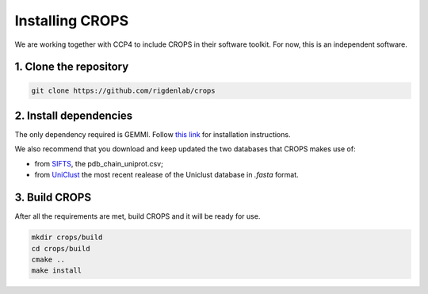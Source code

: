 .. _docs_install:

Installing CROPS
----------------

We are working together with CCP4 to include CROPS in their software toolkit. For now, this is an independent software. 

1. Clone the repository
^^^^^^^^^^^^^^^^^^^^^^^

.. code-block:: shell

    git clone https://github.com/rigdenlab/crops

2. Install dependencies
^^^^^^^^^^^^^^^^^^^^^^^

The only dependency required is GEMMI. Follow `this link <https://gemmi.readthedocs.io/en/latest/install.html>`_ for installation instructions.

We also recommend that you download and keep updated the two databases that CROPS makes use of:

* from `SIFTS <https://www.ebi.ac.uk/pdbe/docs/sifts/quick.html>`_, the pdb_chain_uniprot.csv;
* from `UniClust <https://uniclust.mmseqs.com/>`_ the most recent realease of the Uniclust database in *.fasta* format. 

3. Build CROPS
^^^^^^^^^^^^^^

After all the requirements are met, build CROPS and it will be ready for use.

.. code-block:: shell

    mkdir crops/build
    cd crops/build
    cmake ..
    make install


